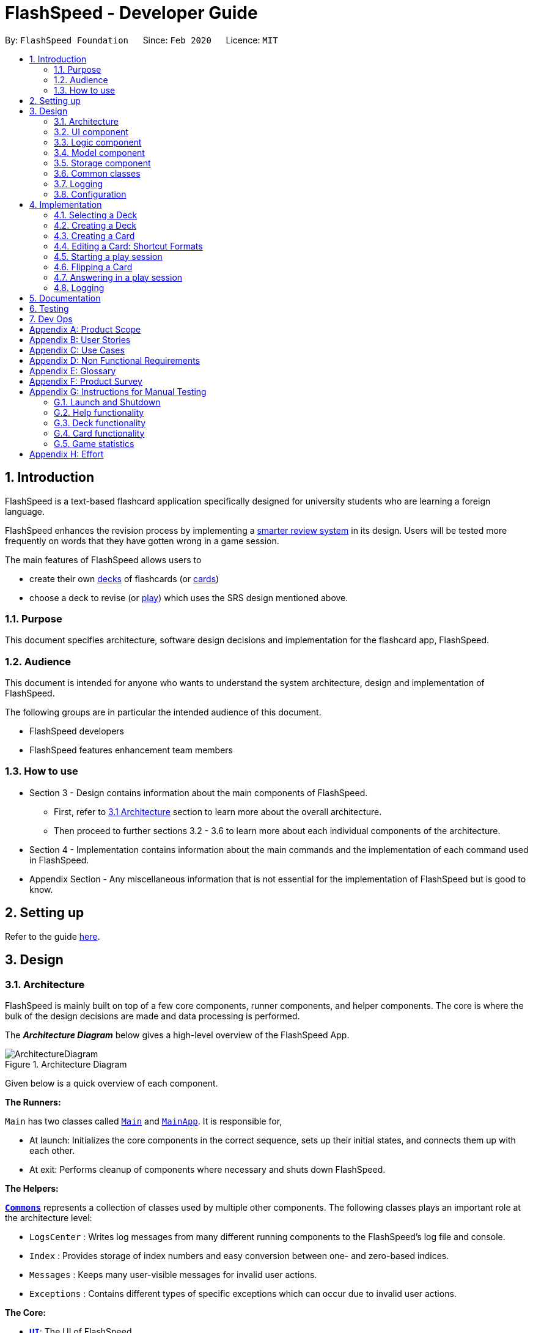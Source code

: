 = FlashSpeed - Developer Guide
:site-section: DeveloperGuide
:toc:
:toc-title:
:toc-placement: preamble
:sectnums:
:imagesDir: images
:stylesDir: stylesheets
:xrefstyle: full
ifdef::env-github[]
:tip-caption: :bulb:
:note-caption: :information_source:
:warning-caption: :warning:
endif::[]
:repoURL: https://github.com/AY1920S2-CS2103T-W17-1/main/tree/master

By: `FlashSpeed Foundation`      Since: `Feb 2020`      Licence: `MIT`

// tag::introduction[]
== Introduction
FlashSpeed is a text-based flashcard application specifically designed for university students who are learning a foreign language.

FlashSpeed enhances the revision process by implementing a <<smart-review-system,smarter review system>> in its design. Users will be tested more frequently on words that they have gotten wrong in a game session.

The main features of FlashSpeed allows users to

* create their own <<deck, decks>> of flashcards (or <<card, cards>>)
* choose a deck to revise (or <<play, play>>) which uses the SRS design mentioned above.

[[Purpose]]
=== Purpose

This document specifies architecture, software design decisions and implementation for the flashcard app, FlashSpeed.

=== Audience
This document is intended for anyone who wants to understand the system architecture, design and implementation of FlashSpeed.

The following groups are in particular the intended audience of this document.

* FlashSpeed developers
* FlashSpeed features enhancement team members

=== How to use

* Section 3 - Design contains information about the main components of FlashSpeed.
** First, refer to <<#Design-Architecture, 3.1 Architecture>> section to learn more about the overall architecture.
** Then proceed to further sections 3.2 - 3.6 to learn more about each individual components of the architecture.

* Section 4 - Implementation contains information about the main commands and the implementation of each command used in FlashSpeed.

* Appendix Section - Any miscellaneous information that is not essential for the implementation of FlashSpeed but is good to know.

// end::introduction[]

== Setting up

Refer to the guide <<SettingUp#, here>>.

== Design

// tag::design-arch[]

[[Design-Architecture]]
=== Architecture

FlashSpeed is mainly built on top of a few core components, runner components, and helper components. The core is where
the bulk of the design decisions are made and data processing is performed.

The *_Architecture Diagram_* below gives a high-level overview of the FlashSpeed App.

.Architecture Diagram
image::ArchitectureDiagram.png[]

Given below is a quick overview of each component.

*The Runners:* +

`Main` has two classes called link:{repoURL}/src/main/java/com/flashspeed/Main.java[`Main`] and link:{repoURL}/src/main/java/com/flashspeed/MainApp.java[`MainApp`]. It is responsible for,

* At launch: Initializes the core components in the correct sequence, sets up their initial states, and connects them up
with each other.
* At exit: Performs cleanup of components where necessary and shuts down FlashSpeed.

*The Helpers:* +

<<Design-Commons,*`Commons`*>> represents a collection of classes used by multiple other components.
The following classes plays an important role at the architecture level:

* `LogsCenter` : Writes log messages from many different running components to the FlashSpeed's log file and console.
* `Index` : Provides storage of index numbers and easy conversion between one- and zero-based indices.
* `Messages` : Keeps many user-visible messages for invalid user actions.
* `Exceptions` : Contains different types of specific exceptions which can occur due to invalid user actions.

*The Core:* +

* <<Design-Ui,*`UI`*>>: The UI of FlashSpeed.
* <<Design-Logic,*`Logic`*>>: The command executor.
* <<Design-Model,*`Model`*>>: Holds the data and current state of FlashSpeed in-memory.
* <<Design-Storage,*`Storage`*>>: Reads data from and writes data to a data file on the hard disk.

Each of the four components

* Defines its _API_ in an `interface` with the same name as the Component.
* Exposes its functionality using a `{Component Name}Manager` class.

For example, the `Logic` component (see the class diagram given below) defines it's API in the `Logic.java` interface and exposes its functionality using the `LogicManager.java` class.

.Class Diagram of the Logic Component
image::LogicClassDiagram.png[]

// end::design-arch[]

{empty} +

[discrete]
==== 3.1.1 How the core components interact with each other

The _Sequence Diagram_ below shows how the core components interact with each other for the scenario where the user issues the command `remove 2`.

.Component interactions for the `remove 2` command
image::ArchitectureSequenceDiagram.png[]

The sections below give more details of each component.

{empty} +

//tag::UI-component[]
[[Design-Ui]]
=== UI component

.Structure of the UI Component
image::UiClassDiagram.png[]

*API* : link:{repoURL}/src/main/java/com/flashspeed/ui/Ui.java[`Ui.java`]

The UI consists of a `MainWindow` that is made up of parts e.g.`CommandBox`, `ResultDisplay`, `DeckListPanel`, `CardListPanel`, `StatusBarFooter` etc. All these, including the `MainWindow`, inherit from the abstract `UiPart` class.

The `UI` component uses JavaFx UI framework. The layout of these UI parts are defined in matching `.fxml` files that are in the `src/main/resources/view` folder. For example, the layout of the link:{repoURL}/src/main/java/com/flashspeed/ui/MainWindow.java[`MainWindow`] is specified in link:{repoURL}/src/main/resources/view/MainWindow.fxml[`MainWindow.fxml`]

The `UI` component,

* Executes user commands using the `Logic` component.
* Listens for changes to `Model` data so that the UI can be updated with the modified data.

//end::UI-component[]



{empty} +
// tag::design-logic[]
[[Design-Logic]]
=== Logic component

[[fig-LogicClassDiagram]]
.Structure of the Logic Component
image::LogicClassDiagram.png[]

*API* :
link:{repoURL}/src/main/java/com/flashspeed/logic/Logic.java[`Logic.java`]

.  `Logic` uses the `MasterParser` class to parse the user command.
.  This results in a `Command` object which is executed by the `LogicManager`.
.  The command execution can affect the `Model` (e.g. adding a card).
.  The result of the command execution is encapsulated as a `CommandResult` object which is passed back to the `Ui`.
.  In addition, the `CommandResult` object can also instruct the `Ui` to perform certain actions, such as displaying help to the user.

Given below is the Sequence Diagram for interactions within the `Logic` component for the `execute("delete 1")` API call.
// end::design-logic[]
.Interactions inside the Logic Component for the `delete 1` command
image::DeleteSequenceDiagram.png[]

NOTE: The lifeline for `RemoveDeckCommandParser` should end at the destroy marker (X) but due to a limitation of PlantUML, the lifeline reaches the end of diagram.


{empty} +

[[Design-Model]]
// tag::model[]
=== Model component

.Structure of the Model Component
image::ModelClassDiagram.png[]

{empty} +

.Structure of the Deck Component within the Model Component
image::ModelClassDeckDiagram.png[]

*API* : link:{repoURL}/src/main/java/com/flashspeed/model/Model.java[`Model.java`]

The `Model`,

* stores a `UserPref` object that represents the user's preferences.
* stores the Library's current state and data.
* stores and manipulates a `GameManager` object that represents one game session.
* stores and manipulates a `Deck` object that represents the deck that the user is viewing when user is in <<deck-view, deck view>>.
* stores and manipulates a  `Card` object that represents the card that the user is playing with when user is in <<play, play view>>.
* stores and manipulates `View` object that represents the <<view, view>> that the user is currently in.
* exposes an unmodifiable `ObservableList<Deck>` that can be 'observed' e.g. the UI can be bound to this list so that the UI automatically updates when the data in the list change.
* does not depend on any of the other three components.

{empty} +
// end::model[]


[[Design-Storage]]
// tag::storage[]
=== Storage component

.Structure of the Storage Component
image::StorageClassDiagram.png[]


*API* : link:{repoURL}/src/main/java/com/flashspeed/storage/Storage.java[`Storage.java`]

The `Storage` component,

* can save `UserPref` objects in JSON format and read it back.
* can save all the decks and cards created in JSON format and read them back.


// end::storage[]
{empty} +

[[Design-Commons]]
=== Common classes

Classes used by multiple components are in the `com.flashspeed.commons` package.

{empty} +

=== Logging

We are using `java.util.logging` package for logging. The `LogsCenter` class is used to manage the logging levels and logging destinations.

* The logging level can be controlled using the `logLevel` setting in the configuration file (See <<Implementation-Configuration>>)
* The `Logger` for a class can be obtained using `LogsCenter.getLogger(Class)` which will log messages according to the specified logging level
* Currently log messages are output through: `Console` and to a `.log` file.

*Logging Levels*

* `SEVERE` : Critical problem detected which may possibly cause the termination of the application
* `WARNING` : Can continue, but with caution
* `INFO` : Information showing the noteworthy actions by the App
* `FINE` : Details that is not usually noteworthy but may be useful in debugging e.g. print the actual list instead of just its size

{empty} +

[[Implementation-Configuration]]
=== Configuration

Certain properties of the application can be controlled (e.g user prefs file location, logging level) through the configuration file (default: `config.json`).


== Implementation

This section describes some noteworthy details on how certain features are implemented.

{empty} +

//tag::selectdeck[]
=== Selecting a Deck
==== Current Implementation

The `select` command allows user to view the Card content of a Deck.

Accepted syntax: `select INDEX`

This functionality is implemented by getting the Deck based on the index provided. Subsequently, the Card(s) that belongs to the selected Deck will be displayed on the right panel via a `TableView`.

The validation of the arguments in the `select` command is performed in `SelectDeckCommandParser#parse()`. It ensures that the user has entered a valid index (valid data type and range). This is also used for separation of parsing
logic and model management logic.

In `SelectDeckCommandParser#parse()`, the `INDEX` of the selected Deck is extracted
from the arguments in the `select` command. The `INDEX` is converted to an Index object. An `SelectCardCommand`
object is then constructed with the Index as its parameter.

When `SelectDeckCommand#execute()` is executed a list of currently available Deck is requested from the `ModelManager#getFilteredDeckList()` method. The `ModelManager#selectDeck()` command will be invoked to update the variable that keeps track of the current Deck. After that, `ModelManager#setSelectedDeck()` method will be called to update the UI and display the Deck content on `CardListPanel`. Lastly, the name of the selected Deck will be displayed together with the `MESSAGE_SUCCESS` on the `ResultDisplay` panel.

==== Design Considerations
The UI will have to be constantly updated when we select to view a deck, and other decks might be selected afterward. As a result, an `ObservableValue<Deck>` variable will have to be updated constantly via the `ModelManager#setSelectedDeck()` method. Various event listeners are implemented in the UI classes (e.g `CardListPanel`, `DeckListPanel`) in order to instantly react if there is any changes to the selected deck.

.Interactions inside Model, Logic and UI components to reflect UI changes when selecting a deck
image::SelectDeckSequenceDiagram.png[]

//end::selectdeck[]
{empty} +

// tag::createdeck[]

=== Creating a Deck
==== Current Implementation

The `create` command allows user to create a new Deck in the current Library.

Accepted syntax: `create DECK_NAME`

This functionality is implemented by getting the Deck based on the index provided. Subsequently, the Card(s) that belongs to the selected Deck will be displayed on the right panel via a `TableView`.

===== Validation and extraction of input in parser
The validation of the arguments in the `create` command is performed in `CreateDeckCommandParser#parse()`. It ensures
that the user has entered a non-null deck name.

In `CreateDeckCommandParser#parse()`, the `DECK_NAME` of is extracted
from the arguments in the `create` command. The `DECK_NAME` is converted to a Name object. An `CreateDeckCommand`
object is then constructed with the Deck name as its parameter.

===== Execution of Command object
When `CreateDeckCommand#execute()` is executed, an empty Deck with the Name parsed in the `CreateDeckCommand` will be
created when the Model Manager invokes the `ModelManager#selectDeck()` command.
After that, `ModelManager#setSelectedDeck()` method will be called to update the UI and display the Deck content
on the right panel. Lastly, the name of the selected Deck will be displayed together with the
`MESSAGE_SUCCESS` on the `ResultDisplay` panel.

// tag::create-deck-consideration[]
==== Design Considerations
===== Aspect: If the user is already viewing another deck and decides to create a new deck, there was a consideration whether to switch the UI for the user view to the new deck or continue to let the user view the current deck.

* **Alternative 1 (current choice):** Switch the view to the new Deck
** Pros: Able to use the new Deck immediately without typing an additional command to select it.
* **Alternative 2:** Keep the view at the current Deck
** Pros: Don't have to type in an additional command to return back to the current Deck if a new Deck is created

We chose Alternative 1 in the end as we believed that it will be more likely for the user to want to use the new deck immediately after creating it.
// end::create-deck-consideration[]

[[Four-Two-Two]]
===== Aspect: Naming convention of command key words.
Initially, both `CreateDeckCommand` and `AddCardCommand` share the same keyword, which is the `add` keyword.
In order to distinguish these two commands from each other,
the Model Manager will check if any deck is currently selected.
If there is, `AddCardCommandParser#parse()` will be called to parse the arguments.
Otherwise, `CreateDeckCommandParser#parse()` will be called.

The benefit of this design is that it results in fewer number of command words.
This helps the user on the navigability of the application due to a few number of command words to remember.

However, the glaring disadvantage is that unexpected outcomes are more likely to occur.
For example, assume that the user wants to create a new deck. So, he/she types in the following command:

`create Deck 2`

However, the user has forgotten that a deck is currently being selected.
Therefore, the `AddCardCommandParser#parse()` will be invoked.
This is certainly not the expected outcome that the user has expected.

And so, our team has decided to implement the current approach,
which is to assign different keywords to these two different feature.
// end::createdeck[]
{empty} +

// tag::addcard[]

=== Creating a Card
==== Current Implementation

The `add` command allows user to create a new Card in the current Deck.

Accepted syntax: `add FRONT_VALUE:BACK_VALUE`

This functionality is implemented by getting the Deck based on the current deck selected.
The Model Manager will be responsible of keeping track of the current deck.
Subsequently, the Model Manager creates a new card  adds it to the current Deck.
The display on the right panel will be updated via updating the `TableView`.

===== Validation and extraction of input in parser
The validation of the arguments in the `add` command is performed in `AddCardCommandParser#parse()`. It ensures
that the user has entered a non-null front value as well as a non-null back value.
The lack thereof will cause a `InvalidFaceValueException` to be thrown.

In `AddCardCommandParser#parse()`, the `FRONT_VALUE` and the `BACK_VALUE` are extracted
from the arguments in the `add` command.
Both values will be converted to a `FrontFace` object and a `BackFace` object respectively.
A `AddCardCommand` object is then constructed with the 'FrontFace' and 'BackFace' objects as its parameters.

===== Execution of Command object
When `AddCardCommand#execute()` is called, a `Card` object with the `FrontFace` and `BackFace`
parsed in the `CreateDeckCommand` will be
created when the Model Manager invokes the `ModelManager#addCard()` command.
After that, `ModelManager#setSelectedDeck()` method will be called to update the UI and display the Deck content
on the right panel. Lastly, the name of the selected Deck will be displayed together with the
`MESSAGE_SUCCESS` on the `ResultDisplay` panel.

==== Design Considerations
See <<Four-Two-Two, 4.2.2 - Design Considerations for creating a Deck - Aspect: Naming convention of command keywords>>.
// end::addcard[]

// tag::editcard[]

{empty} +

=== Editing a Card: Shortcut Formats
==== Current Implementation

The `edit` command allows for the values of a Card's face(s) to be changed.

Accepted syntax:

* `edit INDEX FRONT:BACK`
* `edit INDEX :BACK`
* `edit INDEX FRONT:`

This functionality is implemented by replacing the Card to be edited in the Deck with a new Card containing
the new face values (`FRONT` and `BACK`). The shortcut versions of the command (second and third formats above) allows
for one face value of the Card to be edited while preserving the other face value. In this situation, the unedited face
value in the new Card will be a blank string (since either `FRONT` or `BACK` will be a blank string). Subsequently, this
blank value will be replaced by the associated value in the Card to be replaced.

Below is a summary of the operations flow during the editing of a card.

.Operations flow during an Edit command.
image::EditCardActivityDiagram.png[]

===== Validation and extraction of input in parser
The validation of the arguments in the `edit` command is performed in `EditCommandParser#parse()`. Note that
the validation only checks that the command is well-formed, i.e. understandable by FlashSpeed. It does not check for the validity of the command
in the current environment (e.g. if we are currently in Deck view or not). This is for separation of parsing
logic and model management logic.

In `EditCommandParser#parse()`, the `INDEX` of the card to be edited and the new face value(s) are extracted
from the arguments in the `edit` command. The `INDEX` is converted to an Index object. An `EditCardCommand`
object is then constructed with the Index and the new Card as its parameters.

===== Execution of Command object
When `EditCardCommand#execute()` is executed, the environment is then checked. The `edit` command is only valid when
we are currently in a Deck, thus a check on the current view is performed using `ModelManager#getView()`. Then
the Index of the card to be edited is checked by ensuring it is in the range of [0, size of current Deck) using
`ModelManager#getCurrentDeck().getSize()`.

To perform a replacement of a Card in the current Deck, we need the old Card and the new Card. The old Card is required
so we can know which Card is to be replaced via an equality check and also to know the face value which needs to be
preserved (if needed). We can get the Card to be edited using `ModelManager#getCard()` with the provided Index.
The new Card can then be created.
We can then perform the replacement using `ModelManager#replaceCard()` with the old Card and the new Card as the parameters.

The following sequence diagram shows how the sequence of operations due to an `edit` command.

.Operations performed for the `edit 1 fr:bk` command.
image::EditSequenceDiagram.png[]

==== Design Considerations

===== Aspect: How the replacement Card is formed during the start of execution

* **Alternative 1 (current choice):** A blank string in a face of the new Card means we use the face value in the Card to be replaced.
** Pros: Easy to implement. Can use the extracted values in the arguments as is. Let the final step (`UniqueCardList#replace()`) handle the replacement logic.
** Cons: From `EditCardCommandParser` until the end of the command execution in `LogicManager`, there may exist a Card with a face containing a blank string. May not be a desirable object to have.
* **Alternative 2:** Get the Card to be edited directly in `EditCardCommandParser` so we can immediately produce the new Card with its final face values.
** Pros: The Card to replace the old Card will be fully formed from the start.
** Cons: No separation of parsing and model management logic since we would need to do a view check and get a Card from the current Deck all while in the parser.

// end::editcard[]

{empty} +

// tag::play[]
=== Starting a play session
==== Current Implementation

The `play` command creates a new session to play with a specific deck.

Accepted syntax: `play INDEX`

The play command changes the mode of the application to `PLAY` mode and creates a new session with the Deck at the given `INDEX`.
The value of the `FRONT` of the selected `Deck` will be displayed to the user.

===== Validation and extraction of input in parser
The first validation of the `play` command is performed in `PlayCommandParser#parse()`.
The validation only checks that the `play` command has the correct format as the `INDEX` argument is given by the user and it is performed on the login level.

In `PlayCommandParser#parse()`, the `INDEX` of the deck is extracted from the arguments in the `play` command. The `INDEX` is converted to an Index object. An `PlayCommand`
object is then constructed with the Index.


===== Execution of Command object
After the object of the `PlayCommand' is constructed, `PlayCommand#execute()` will be executed and the second validation of the `play` command is performed.
This validation firstly checks if the given `INDEX` argument is a non-negative integer and is within the number of cards in the selected Deck. Then the validation checks if
there is any card currently in the selected deck by checking if the `FRONT` face and `BACK` face of the card returned by `ModelManager#play()` are both empty.

A valid `play` command will change the `MODE` of the `ModelManager` to `PLAY` mode and a `GameManager` object will be constructed in `ModelManager`.
The first card of the selected deck is obtained using `deck#asUnmodifiableObservableList().get(0)` and returned to UI. The `FRONT` face of the first card will be displayed to the user.

The following sequence diagram shows how the `play` operation works.

.Interactions inside Logic and Model components when `play 1` is executed
image::PlaySequenceDiagram.png[]

{empty} +

// tag::flip[]
=== Flipping a Card
==== Current Implementation

The `flip` command flips a card in the selected deck to view the `BACK` face of the card.

Accepted syntax: `flip`

The `flip` command displays the `BACK` face of the card that the user is currently playing with to the user so that user is able to check if his or her answer is correct.

===== Validation and extraction of input in parser
No user parameter is required, hence a parser is not needed.

===== Execution of Command object
An `FlipCommand` object is constructed and `FlipCommand#execute()` is executed. In `FlipCommand#execute()`, validation for the `flip` command is performed.
The validation will check if `ModelManager` is in `PLAY` mode using `ModelManager#getMode()`. if `ModelManager` is in `PLAY` mode, then the validation will check if the card has been flipped
by checking if the returned `BACK` face of the card is empty since a card can only be flipped once.

After that, `ModelManager#flip()` will be executed. In `ModelManager#flip()`, `GameManager#flip()` will be executed and the `BACK` face of the card is obtained using `GameManager#cards.get(counter).getBackFace()` and returned to `ModelManager`.

A valid `flip` command returns the `BACK` face of the card that the user is currently playing to the UI and displays it to the user.

The following sequence diagram shows how the `flip` operation works.

.Interactions inside Logic and Model components when `flip` is executed
image::FlipSequenceDiagram.png[]

{empty} +

// tag::answer[]
=== Answering in a play session
==== Current Implementation

User answers to the card that he or she is currently playing with using `yes` or `no` command.

Accepted syntax: `yes` or `no`

After flipping the card, users indicates if he or she gets the correct answer by using `yes` and `no` command.

===== Validation and extraction of input in parser
No user parameter is required, hence a parser is not needed.


===== Execution of Command object
An `AnswerYesCommand` or `AnswerNoCommand` object is constructed and `AnswerYesCommand#execute()` or `AnswerNoCommand#execute()` is executed accordingly. Validation for the `yes` and `no` command is performed to check
if if `ModelManager` is in `PLAY` mode using `ModelManager#getMode()`. if `ModelManager` is in `PLAY` mode, then the validation will check if the card has been flipped
using `ModelManager#getGame().isFlipped()` since a card should not have been flipped before user answers to the card.

After that, `ModelManager#answerYes()` or `ModelManager#answerNo()` will be executed accordingly. In `ModelManager#answerYes()` and `ModelManager#answerNo()`, `GameManager#answerYes()` and `GameManager#answerNo()` will be executed accordingly
and the next card is obtained using `GameManager#cards.get(counter)` and returned to `ModelManager`. `ModelManager` will check if `ModelManager` will check if the session has ended as the user have run through every card in the deck by checking
if the returned card is empty.

A valid `yes` or `no` command returns the next card to the UI and the `FRONT` face of the card is displayed to the user.

The following sequence diagrams show how the `yes` and `no` operation work.

.Interactions inside Logic and Model components when `yes` is executed
image::AnswerYesSequenceDiagram.png[]
.Interactions inside Logic and Model components when `no` is executed
image::AnswerNoSequenceDiagram.png[]

// end::play[]

// tag::design-consideration-play[]
==== Design Considerations
===== Aspect: Using `yes` and `no` instead of the actual answer.
* **Alternative 1 (current choice):** Using a simple yes or no
** Pros: User can definitively choose if their answer was correct or not. This leads to accurate evaluation and statistics calculation.
** Cons: Not as interactive as if the user were to type in the correct word/sentence itself.
* **Alternative 2:** Typing in the actual answer itself.
** Pros: More interactive to the user.
** Cons: Typos or slightly incomplete (but correct) answers can be typed it by the user.
As the answers typed in mush exactly match the one on the card, it may result in inaccurate evaluation and statistics calculation at the end of the game.
// end::design-consideration-play[]

=== Logging

We are using `java.util.logging` package for logging. The `LogsCenter` class is used to manage the logging levels and logging destinations.

* The logging level can be controlled using the `logLevel` setting in the configuration file (See <<Implementation-Configuration>>)
* The `Logger` for a class can be obtained using `LogsCenter.getLogger(Class)` which will log messages according to the specified logging level
* Currently log messages are output through: `Console` and to a `.log` file.

*Logging Levels*

* `SEVERE` : Critical problem detected which may possibly cause the termination of the application
* `WARNING` : Can continue, but with caution
* `INFO` : Information showing the noteworthy actions by the App
* `FINE` : Details that is not usually noteworthy but may be useful in debugging e.g. print the actual list instead of just its size

== Documentation

Refer to the guide <<Documentation#, here>>.

== Testing

Refer to the guide <<Testing#, here>>.

== Dev Ops

Refer to the guide <<DevOps#, here>>.

// tag::appendixA[]

[appendix]
== Product Scope

*Target user profile*:

* has a need to memorize a large number of new vocabulary words in a foreign language
* prefer desktop apps over other types
* can type fast
* prefers typing over mouse input
* is reasonably comfortable using CLI apps
* can accomplish most tasks faster via CLI, compared to a hypothetical GUI-version

*Value proposition*: study new vocabulary words anytime and anywhere

// end::appendixA[]

// tag::appendixB[]
[appendix]
== User Stories

Priorities: High (must have) - `* * \*`, Medium (nice to have) - `* \*`, Low (unlikely to have) - `*`

[width="59%",cols="22%,<23%,<25%,<30%",options="header",]
|=======================================================================
|Priority |As a ... |I want to ... |So that I can...
|`* * *` |new user |see usage instructions |refer to instructions when I forget how to use the App

|`* * *` |user |create a new <<deck,deck>> |

|`* * *` |user |delete a deck |remove decks that I no longer need

|`* * *` |user |list all decks |check what decks I can choose from to use

|`* * *` |user |add a <<card,card>> to a deck |add words that I want to practice with

|`* * *` |user |delete a card from a deck|remove words that I no longer want to practice with

|`* * *` |user |show both sides of a card|check the translation of a word

|`* * *` |user |show all cards in a deck (view deck) |

|`* * *` |user |edit a card in a deck |update or enhance the content of a card

|`* * *` |user |delete all decks |start afresh with a clean slate program

|`* * *` |user |delete all cards in a deck |start afresh with a clean deck of the same name

|`* * *` |user |exit the program by typing | exit the program without using the mouse

|`* *` |user |have a <<spaced-repetition-system,spaced-repetition system>> |memorize new words even more effectively

|`* *` |user |find a deck by name |locate the deck without having to go through the entire list of decks

|`* *` |user |find a specific card by name in any language |locate the card without having to go through the entire list of decks and cards

|`* *` |user |be able to choose which side of the card to see first |have two ways of memorizing new words.

|`* *` |user |keep track of how many cards I have visited | so that I can see my progress of learning a deck

|`*` |user |clone a deck of cards |so that I can create custom sets of decks from existing decks quickly

|`*` |user |add audio files to cards |add more information such as the correct pronunciation to the card

|`*` |user |choose to have a card I appear more times |have cards that are harder to memorize appear more frequently

|`*` |user |timer for going through a deck |see how much time it took me to memorize a deck of cards

|=======================================================================

// end::appendixB[]

[appendix]
== Use Cases

(For all use cases below, the *System* is the `FlashSpeed` and the *Actor* is the `user`, unless specified otherwise)

[discrete]
=== UC01: Help

*MSS:*

1.  User requests help.
2.  FlashSpeed pops up a new small window and shows all possible commands and their usage.
+
Use case ends.

{empty} +

[discrete]
=== UC02: Create a new deck

*MSS:*

1.  User requests to create a deck of a certain name.
2.  FlashSpeed creates a new deck and the deck shows up on the UI.
+
Use case ends.

*Extensions*

[none]
* 2a. The given name already exists.
+
[none]
** 2a1. FlashSpeed shows an error message.
+
Use case resumes at step 1.

{empty} +

// tag::appendixC[]
[discrete]
=== UC03: Delete a deck

*MSS:*

1. FlashSpeed shows a list of decks.
2. User chooses a deck and deletes it.
3. The deck disappears from the list of decks.
+
Use case ends.

*Extensions*

[none]
* 1. The list is empty.
+
Use case ends.

* 2a. The given index is invalid.
+
[none]
** 2a1. FlashSpeed shows an error message.
+
Use case resumes at step 1.

{empty} +



[discrete]
=== UC04: View a deck (select)

*MSS:*

1. FlashSpeed shows a list of all decks.
2. Uer chooses a deck and requests to view that deck.
3. FlashSpeed shows a list of all cards in the deck.
+
Use case ends.

*Extensions*

[none]
* 1. The list is empty.
+
Use case ends.

* 2a. The given index is invalid.
+
[none]
** 2a1. FlashSpeed shows an error message.
+
Use case resumes at step 1.
// end::appendixC[]
{empty} +

[discrete]
=== UC05: Add a card to a deck

*MSS:*

1.  FlashSpeed shows a list of decks.
2.  User chooses a deck and requests to view that deck.
3.  FlashSpeed shows a list of all cards in the deck.
4.  User requests to add a specific card in the deck.
5.  FlashSpeed adds the card and the card shows up in the deck.
+
Use case ends.

*Extensions*

[none]
* 1a. The list is empty.
+
Use case ends.

* 2a. The given deck index is invalid.
+
[none]
** 2a1. FlashSpeed shows an error message.
+
Use case resumes at step 1.

* 4a. The deck already contains the same card the user requested to add.
+
[none]
** 4a. FlashSpeed shows an error message.
+
Use case resumes at step 3.

{empty} +

[discrete]
=== UC06: Delete a card from a deck

*MSS:*

1.  FlashSpeed shows a list of decks.
2.  User chooses a deck and requests to list all cards in that deck.
3.  FlashSpeed shows a list of all cards in the deck.
4.  User requests to delete a specific card in the deck.
5.  FlashSpeed deletes the card and the card disappears from the deck.
+
Use case ends.

*Extensions*

[none]
* 1a. The list is empty.
+
Use case ends.

* 2a. The given index is invalid.
+
[none]
** 2a1. FlashSpeed shows an error message.
+
Use case resumes at step 1.

[none]
* 3a. The deck is empty.
+
Use case ends.

[none]
* 4a. The given index is invalid.
+
[none]
** 4a1. FlashSpeed shows an error message.
+
Use case resumes at step 3.

{empty} +

[discrete]
=== UC07: Edit a card in a deck

*MSS:*

1.  FlashSpeed shows a list of decks.
2.  User chooses a deck and requests to list all cards in that deck.
3.  FlashSpeed shows a list of all cards in the deck.
4.  User requests to edit a specific card in the deck.
5.  FlashSpeed edits the card.
+
Use case ends.

*Extensions*

[none]
* 1a. The list is empty.
+
Use case ends.

* 2a. The given index is invalid.
+
[none]
** 2a1. FlashSpeed shows an error message.
+
Use case resumes at step 1.

[none]
* 3a. The deck is empty.
+
Use case ends.

[none]
* 4a. The given index is invalid.
+
[none]
** 4a1. FlashSpeed shows an error message.
+
Use case resumes at step 3.

{empty} +

[discrete]
=== UC08: Delete all decks

*MSS:*

1.  User requests to delete all decks.
2.  FlashSpeed deletes all decks.

Use case ends.

{empty} +

[discrete]
=== UC09: Exit

*MSS:*

1. User requests to exit FlashSpeed.

User case ends.

{empty} +

[discrete]
=== UC10: Playing a deck

*MSS:*

1. FlashSpeed shows a list of all decks.
2. User chooses a deck and requests to play that deck.
3. FlashSpeed changes into game view and starts the game.
+
Use case ends.

*Extensions*

[none]
* 1. The list is empty.
+
Use case ends.

* 2a. The given index is invalid.
+
[none]
** 2a1. FlashSpeed shows an error message.
+
Use case resumes at step 1.

{empty} +

[discrete]
=== UC10: Playing a game.

*MSS:*

1.  FlashSpeed shows a list of all decks.
2.  User chooses a deck and requests to play that deck.
3.  FlashSpeed changes into game view and starts the game.
4.  FlashSpeed shows a card.
5.  User flips the card.
6.  FlashSpeed shows the other side of the card.
7.  User types in yes or no to indicate the correctness of their answer.
8.  FlashSpeed goes to next card.
9.  Use case repeats from step 4 to step 7 until all cards are answered and the game ends.
10.  FlashSpeed shows the statistics of game.
+
Use case ends.

*Extensions*

[none]
* 1a. The list is empty.
+
Use case ends.

* 2a. The given index is invalid.
+
[none]
** 2a1. FlashSpeed shows an error message.
+
Use case resumes at step 1.

[none]
* 3a. The deck is empty.
+
[none]
** 3a1. FlashSpeed shows an error message.
Use case ends.

[none]
* 4a. The given index is invalid.
+
[none]
** 4a1. FlashSpeed shows an error message.
+
Use case resumes at step 3.

[appendix]
== Non Functional Requirements

.  Should work on any <<mainstream-os,mainstream OS>> as long as it has Java `11` or above installed.
.  Should be able to hold up to 1000 decks without a noticeable sluggishness in performance for typical usage.
.  A user with above average typing speed for regular English text (i.e. not code, not system admin commands) should be able to accomplish most of the tasks faster using commands than using the mouse.

_{More to be added}_

// tag::appendixE[]
[appendix]
== Glossary

[[mainstream-os]] Mainstream OS::
Windows, Linux, Unix, OS-X

[[deck]] Deck::
A Deck holds cards

[[card]] Card::
A Card has two faces. One side for prompting the user and the other side for the content the user wants to memorize

[[smart-review-system]] Smarter Review System::
The smarter review system is adopted from the well known <<spaced-repetition-system, Space Repetition System>>.
Cards that are answered wrongly in Play Mode will be shown more frequently in this system.

[[spaced-repetition-system]] Space Repetition System::
Spaced repetition is an evidence-based learning technique that is usually performed with flashcards. Newly introduced and more difficult flashcards are shown more frequently while older and less difficult flashcards are shown less frequently in order to exploit the psychological spacing effect

// end::appendixE[]

//tag::views[]
[[view]] View::
There are three different views in FlashSpeed.

* <<library-view, Library View>>
* <<deck-view, Deck View>>
* <<play, Play View>>

[[library-view]] Library View::
When no deck is selected and no cards are shown

.In Library view. No deck is selected.
image::library.png[]

[[deck-view]] Deck View::
When a deck is selected and its cards are shown

.In Deck view. A deck has been selected.
image::Ui.png[]

[[play]] Play View::
When in a study session of a deck

.In Play view. A deck is being studied.
image::Ui2.png[]

//end::views[]

[appendix]
== Product Survey

*Anki*

Author: Damien Elmes

Pros:

* Study algorithm is useful for easily memorizing content.
* Extensive card browser

Cons:

* Not as appealing UI.
* Not friendly for fast typist to execute commands/tasks (no CLI).

[appendix]
== Instructions for Manual Testing

Given below are instructions to test the app manually.

[NOTE]
These instructions only provide a starting point for testers to work on; testers are expected to do more _exploratory_ testing.

=== Launch and Shutdown

. Initial launch

.. Download the jar file and copy into an empty folder
.. Double-click the jar file +
   Expected: Shows the GUI with a set of sample decks and cards. The minimum optimum window size for the app is already set.

=== Help functionality
. Opening Help Window
.. Prerequisites: None
.. Test case: `help` +
   Expected: Opens the help window
.. Test case: Pressing the `F1` key on the keyboard. +
   Expected: Opens the help window

. Closing the Help Window
.. Prerequisites: Help Window is opened
.. Test case: Pressing the `Alt + F4` keys on the keyboard. +
   Expected: Closes the help window
.. Test case: Pressing the `X` button on the help window. +
   Expected: Closes the help window

. Reading off from where you last left off.
.. Open the help window.
.. Scroll down to any part of the User Guide to read.
.. Close the help window.
.. Re-launch the help window. +
   Expected: The help window opens to the page you last left off from.

// tag::appendixG[]
=== Deck functionality
. Creating a deck.

.. Prerequisites: None
.. Test case: `create Russian` +
   Expected: Deck shows up on the deck list on the left panel and the (currently empty) card list is shown on the right panel.
.. Test case: `create x` (where x is a deck name that already exists) +
   Expected: No new deck is created. Error details shown in the status message. Status bar remains the same.
.. Other incorrect create commands to try: `create`, `create  `
   Expected: Similar to previous

. Deleting a deck from the deck list shown on the left panel.

.. Prerequisites: Ensure that FlashSpeed contains at least 1 Deck, which can be seen on the left panel.
.. Test case: `remove 1` +
   Expected: First deck is deleted from the list. Name of the deleted deck is shown in the status message. Timestamp in the status bar is updated.
.. Test case: `remove 0` +
   Expected: No deck is deleted. Error details shown in the status message. Status bar remains the same.
.. Other incorrect delete commands to try: `remove`, `remove x` (where x is larger than the list size) +
   Expected: Similar to previous.

. Renaming a deck.

.. Prerequisites: Ensure that FlashSpeed contains at least 1 Deck, which can be seen on the left panel.
.. Test case: `rename 1 Russian` +
   Expected: New deck name shows up on the deck list on the left panel.
.. Test case: `rename 0 Russian` +
   Expected: No deck is renamed. Error details shown in the status message. Status bar remains the same.
.. Other incorrect create commands to try: `rename Russian`, `rename`, `rename x Russian` (where x is larger than the list size),
   `rename 1 y` (where y is a deck name that already exists) +
   Expected: Similar to previous.

=== Card functionality
. Adding a card to a deck.

.. Prerequisites: A deck needs to be selected first via `select INDEX`
.. Test case: `add 아녕하세요 : hello` +
   Expected: Card shows up on the card list on the right panel.
.. Test case: `add 안녕:하세요:hello`
   Expected: No card is created. Error details shown in the status message. Status bar remains the same.
.. Other incorrect create commands to try: `add 안녕하세요: `, `add :hello` +
Expected: Similar to previous

. Deleting a card from the card list shown on the right panel.

.. Prerequisites: A deck needs to be selected first via `select INDEX`
.. Test case: `delete 1` +
   Expected: First card is deleted from the list. Name of the deleted card is shown in the status message. Timestamp in the status bar is updated.
.. Test case: `delete 0` +
   Expected: No card is deleted. Error details shown in the status message. Status bar remains the same.
.. Other incorrect delete commands to try: `delete`, `delete x` (where x is larger than the list size) +
   Expected: Similar to previous.

. Editing a card.

.. Prerequisites: A deck needs to be selected first via `select INDEX`
.. Test case: `edit 1 안녕 : Hi!` +
   Expected: New card information is reflected on the card list on the left panel.
.. Test case: `edit 1 안녕:` +
   Expected: New card information (the front side) is reflected on the card list on the left panel.
.. Test case: `edit 1 : Hi!` +
   Expected: New card information (the back side) is reflected on the card list on the left panel.
.. Test case: `edit 0 안녕하세요: Hi!` +
   Expected: No card is edited. Error details shown in the status message. Status bar remains the same.
.. Other incorrect create commands to try: `edit`, `edit test : test test`, `edit x Russian : 러시안어` (where x is larger than the list size),
   `rename 1 y` (where y is a card that already exists) +
   Expected: Similar to previous.
// end::appendixG[]
=== Game-play functionality
. Starting a game
.. Prerequisites: Ensure that FlashSpeed contains at least 1 Deck, which can be seen on the left panel.
.. Test case: `play 1` +
   Expected: First deck is chosen and play mode starts.
.. Test case: `play 0` +
   Expected: No deck chosen and played. Error details shown in the status message.
.. Other incorrect delete commands to try: `play`, `play x` (where x is larger than the list size) +
   Expected: Similar to previous.

. Flipping a card in game
.. Prerequisites: FlashSpeed is in a game session and the current card has not been flipped yet.
.. Test case: `flip` +
   Expected: The back side of the card is shown.
.. Test case: `flip` when the back side of the card is already shown +
   Expected: Nothing happens. Error details shown in the status message.

. Answering yes or no in game
.. Prerequisites: FlashSpeed is in a game session and the current card has already been flipped.
.. Test case: `yes` or `no` +
   Expected: The next card is shown or the game ends.
.. Test case: `yes` or `no` when the card is not yet flipped. +
   Expected: Nothing happens. Error details shown in the status message.

. Ending a game
.. Prerequisites: FlashSpeed is in a game session.
.. Test case: `flip` + `yes` until the game ends +
   Expected: A statistics screen will popup showing the statistics of the game.


=== Game statistics
. Display game statistics
.. Prerequisites: Ensure that FlashSpeed contains at least 1 Deck, which can be seen on the left panel.
.. Test case:
.... Start a game session with a deck.
.... Cycle through `flip`, `yes` or `no`.
.... Take note of the progress bar / counters / number of cards answered wrongly.
.... When the game end, the statistics of your game will show up.
.... Ensure that the numbers you have calculated / seen / taken note of tally up.

[appendix]
== Effort
*Overview*
FlashSpeed, a flashcard application, is aimed specifically at helping University students with learning a new language.
FlashSpeed is significantly different from Address Book 3 (AB3) although it is based off it. In additional to the features from AB3,
we needed to add additional features that would complete our flashcard application. For example, the Play feature is a new feature
introduced in FlashSpeed

*Challenges and Effort*

* *Card and Deck Model* +
AB3 contained a `person` class, which we wanted to refactor into our `card` class since each card contained information that
could be easily refactored from `person`. However, since we wanted it to be possible to have many cards in a deck and many decks in a library,
there was a design consideration of how we should implement `deck`. After much discussion, we decided to implement it as what can
be described as a "layered AB3" implementation, where in AB3, an addressbook contains persons, but now we have a bigger library that
contains multiple addressbooks.

* *Play feature* +
Since this was a brand new feature that was created from scratch, there were multiple suggestions from different members which was the
best way to implement it. After much discussion and some compromise from each design, we came out with our final implementation. Additionally, since
it was a new feature, even after we did the initial implementation, there were things that we did not foresee, such as how the UI would
handle the different views depending on the state of the game and potentially how many bugs could have arose.

* *User Interface Design* +
We were brainstorming for a good interface that could support the three views that we had: Library View, Deck View and Play View.
We managed to create about 2-3 mock-ups that everyone thought looked really good. Then, we compared the User Experience (UX) advantages
between the mock-ups and decided ultimately that the mock-up that was built on AB3's design was the best for our flashcard purposes (in terms of UI/UX).

* *User Interface Implementation* +
As none of our team were experienced with UI, our initial mock-up and vision of the UI proved too difficult for us to implement it at one go.
However, Robert (our UI Lead) focused on building on the UI while the rest of the team focused on building the core functionality of FlashSpeed.
Robert would ask us on input based off the UI that he had designed and improve it based on our suggestions. +

* *Design Considerations* +
For each major enhancement, there was always a few design alternatives to choose from. As each team member felt that their design was the best,
in our first major enhancement meeting, we spent 2-3 hours deciding the final implementation. After that meeting, our team decided
on a faster way to resolve such cases by spending a maximum of 30minutes discussion before casting a vote. It worked efficiently for the
future meetings.

*Achievements*

. We managed to create FlashSpeed to what we envisioned to be.
. Although we did not manage to implement all the user-stories that we brain-stormed, we implemented all the essential functionality of FlashSpeed
. FlashSpeed can safely support most available languages in the world, due to our stringent parser checks and language support from Java.
. We learnt what was important in software development (Good coding style, Github skills, Documentation Writing, Testing, etc...)

// end::appendix[]
